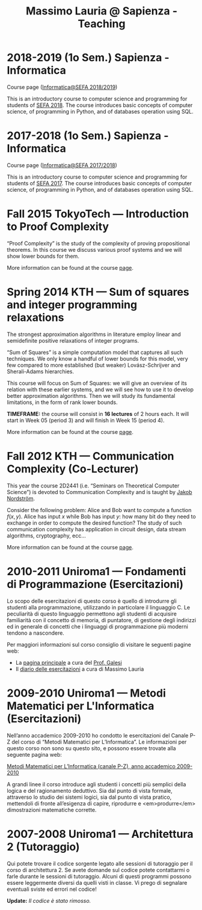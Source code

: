 #+TITLE: Massimo Lauria @ Sapienza - Teaching

* 2018-2019 (1o Sem.) Sapienza - Informatica

  Course page ([[http://www.massimolauria.net/courses/infosefa2018/][Informatica@SEFA 2018/2019]])

  This is an  introductory course to computer  science and programming
  for students of  [[http://corsidilaurea.uniroma1.it/it/corso/2018/statistica-economia-finanza-e-assicurazioni][SEFA 2018]]. The course introduces  basic concepts of
  computer  science,  of programming  in  Python,  and of  databases 
  operation using SQL.

* 2017-2018 (1o Sem.) Sapienza - Informatica

  Course page ([[http://www.massimolauria.net/courses/infosefa2017/][Informatica@SEFA 2017/2018]])

  This is an  introductory course to computer  science and programming
  for students of  [[http://corsidilaurea.uniroma1.it/it/corso/2017/statistica-economia-finanza-e-assicurazioni][SEFA 2017]]. The course introduces  basic concepts of
  computer  science,  of programming  in  Python,  and of  databases
  operation using SQL.

* Fall 2015 TokyoTech — Introduction to Proof Complexity
   
  “Proof Complexity” is the study of the complexity of proving
  propositional theorems.  In this  course we  discuss various
  proof systems and we will show lower bounds for them.
  
  More information can  be found  at the course [[file:courses/2015.ProofComplexity/][page]].

    
* Spring 2014 KTH — Sum of squares and integer programming relaxations

  The strongest  approximation algorithms in literature  employ linear
  and semidefinite positive relaxations of integer programs.
  
  “Sum of  Squares” is  a simple computation  model that  captures all
  such techniques.   We only know a  handful of lower bounds  for this
  model,  very   few  compared   to  more  established   (but  weaker)
  Lovász-Schrijver and Sherali-Adams hierarchies.
  
  This course will  focus on Sum of Squares: we  will give an overview
  of its relation  with these earlier systems, and we  will see how to
  use  it to  develop better  approximation algorithms.  Then we  will
  study its fundamental limitations, in the form of rank lower bounds.
   
  *TIMEFRAME:* the  course will consist in  *16 lectures*
  of 2  hours each. It  will start in  Week 05 (period  3) and
  will finish in Week 15 (period 4).
  
  More information can  be found  at the course [[http://www.csc.kth.se/~lauria/sos14/][page]].

* Fall 2012 KTH — Communication Complexity (Co-Lecturer)

  This year the course 2D2441 (i.e. “Seminars on Theoretical
  Computer Science”) is  devoted to Communication Complexity and
  is taught by [[http://www.csc.kth.se/~jakobn/][Jakob Nordström]].

  Consider  the following  problem:  Alice  and Bob  want to  compute
  a function $f(x,y)$.  Alice has input $x$ while Bob  has input $y$:
  how  many bit  do they  need to  exchange in  order to  compute the
  desired function?  The study  of such communication  complexity has
  application   in   circuit    design,   data   stream   algorithms,
  cryptography, ecc...
  
  More information can  be found  at the course [[http://www.csc.kth.se/utbildning/kth/kurser/DD2441/semteo12/][page]].
  
* 2010-2011 Uniroma1 — Fondamenti di Programmazione (Esercitazioni)

  Lo scopo delle esercitazioni di questo corso è quello di
  introdurre gli studenti alla programmazione, utilizzando in
  particolare il linguaggio C.  Le peculiarità di questo
  linguaggio permettono agli studenti di acquisire familiarità
  con il concetto di memoria, di puntatore, di gestione degli
  indirizzi ed in generale di concetti che i linguaggi di
  programmazione più moderni tendono a nascondere.
   
  Per maggiori informazioni sul corso consiglio di visitare le seguenti pagine web:
  
  - La [[http://www.dsi.uniroma1.it/~galesi/fond.html][pagina principale]] a cura del [[http://www.dsi.uniroma1.it/~galesi][Prof. Galesi]]
  - Il [[file:courses/2010-Labprog-Uniroma1.html][diario delle esercitazioni]] a cura di Massimo Lauria
     

* 2009-2010 Uniroma1 — Metodi Matematici per L'Informatica (Esercitazioni)

  Nell’anno accademico 2009-2010 ho condotto le esercitazioni
  del Canale P-Z del corso di “Metodi Matematici per
  L’Informatica”. Le informazioni per questo corso non sono su
  questo sito, e possono essere trovate alla seguente pagina
  web:
   
  [[http://twiki.di.uniroma1.it/twiki/view/Logica_PZ/WebHome][Metodi Matematici per L’Informatica (canale P-Z), anno accademico 2009-2010]]

  A grandi linee il corso introduce agli studenti i concetti più
  semplici della logica e del ragionamento deduttivo.  Sia dal
  punto di vista formale, attraverso lo studio dei sistemi
  logici, sia dal punto di vista pratico, mettendoli di fronte
  all’esigenza di capire, riprodurre e <em>produrre</em>
  dimostrazioni matematiche corrette.
   
* 2007-2008 Uniroma1 — Architettura 2 (Tutoraggio) 

  Qui potete trovare il codice sorgente legato alle sessioni di tutoraggio
  per il corso di architettura 2. Se avete domande sul codice potete
  contattarmi o farle durante le sessioni di tutoraggio. Alcuni di questi
  programmi possono essere leggermente diversi da quelli visti in classe.
  Vi prego di segnalare eventuali sviste ed errori nel codice!
  
  *Update:* /Il codice è stato rimosso./

